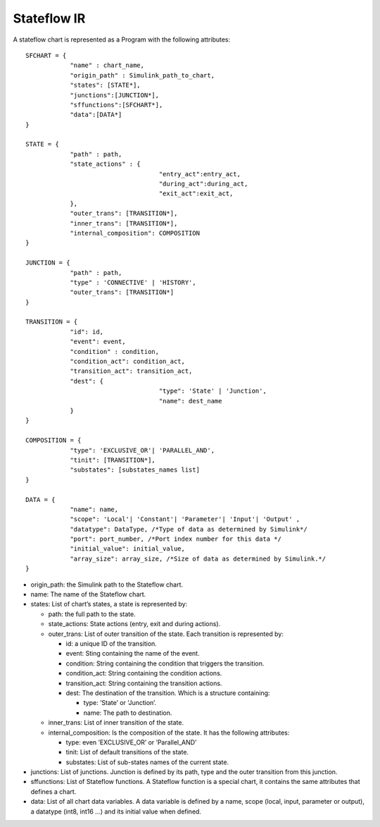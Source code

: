.. _sec:stateflow_ir:

Stateflow IR
============

A stateflow chart is represented as a Program with the following
attributes:

::

   SFCHART = {
               "name" : chart_name, 
               "origin_path" : Simulink_path_to_chart, 
               "states": [STATE*],
               "junctions":[JUNCTION*],
               "sffunctions":[SFCHART*],
               "data":[DATA*]
   }
           
   STATE = {
               "path" : path,
               "state_actions" : {
                                       "entry_act":entry_act,
                                       "during_act":during_act,
                                       "exit_act":exit_act,
               },
               "outer_trans": [TRANSITION*],
               "inner_trans": [TRANSITION*],
               "internal_composition": COMPOSITION
   }

   JUNCTION = {
               "path" : path,
               "type" : 'CONNECTIVE' | 'HISTORY',
               "outer_trans": [TRANSITION*]
   }
           
   TRANSITION = {
               "id": id,
               "event": event,
               "condition" : condition,
               "condition_act": condition_act,
               "transition_act": transition_act,
               "dest": {
                                       "type": 'State' | 'Junction',
                                       "name": dest_name
               }
   }
                 
   COMPOSITION = {
               "type": 'EXCLUSIVE_OR'| 'PARALLEL_AND',
               "tinit": [TRANSITION*],
               "substates": [substates_names list]
   }
                 
   DATA = {
               "name": name,
               "scope": 'Local'| 'Constant'| 'Parameter'| 'Input'| 'Output' ,
               "datatype": DataType, /*Type of data as determined by Simulink*/
               "port": port_number, /*Port index number for this data */
               "initial_value": initial_value,
               "array_size": array_size, /*Size of data as determined by Simulink.*/
   }             

-  origin_path: the Simulink path to the Stateflow chart.

-  name: The name of the Stateflow chart.

-  states: List of chart’s states, a state is represented by:

   -  path: the full path to the state.

   -  state_actions: State actions (entry, exit and during actions).

   -  outer_trans: List of outer transition of the state. Each
      transition is represented by:

      -  id: a unique ID of the transition.

      -  event: Sting containing the name of the event.

      -  condition: String containing the condition that triggers the
         transition.

      -  condition_act: String containing the condition actions.

      -  transition_act: String containing the transition actions.

      -  dest: The destination of the transition. Which is a structure
         containing:

         -  type: ’State’ or ’Junction’.

         -  name: The path to destination.

   -  inner_trans: List of inner transition of the state.

   -  internal_composition: Is the composition of the state. It has the
      following attributes:

      -  type: even ’EXCLUSIVE_OR’ or ’Parallel_AND’

      -  tinit: List of default transitions of the state.

      -  substates: List of sub-states names of the current state.

-  junctions: List of junctions. Junction is defined by its path, type
   and the outer transition from this junction.

-  sffunctions: List of Stateflow functions. A Stateflow function is a
   special chart, it contains the same attributes that defines a chart.

-  data: List of all chart data variables. A data variable is defined by
   a name, scope (local, input, parameter or output), a datatype (int8,
   int16 ...) and its initial value when defined.
